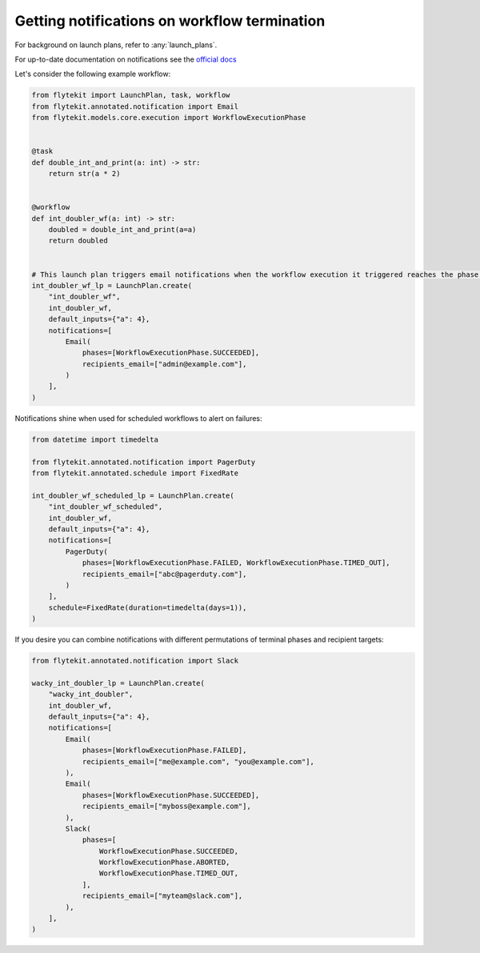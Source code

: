 
.. DO NOT EDIT.
.. THIS FILE WAS AUTOMATICALLY GENERATED BY SPHINX-GALLERY.
.. TO MAKE CHANGES, EDIT THE SOURCE PYTHON FILE:
.. "auto_core/remote_flyte/lp_notifications.py"
.. LINE NUMBERS ARE GIVEN BELOW.

.. only:: html

    .. note::
        :class: sphx-glr-download-link-note

        Click :ref:`here <sphx_glr_download_auto_core_remote_flyte_lp_notifications.py>`
        to download the full example code

.. rst-class:: sphx-glr-example-title

.. _sphx_glr_auto_core_remote_flyte_lp_notifications.py:


Getting notifications on workflow termination
-------------------------------------------------

For background on launch plans, refer to :any:`launch_plans`.

For up-to-date documentation on notifications see the `official docs <https://lyft.github.io/flyte/user/features/notifications.html>`_

.. GENERATED FROM PYTHON SOURCE LINES 13-14

Let's consider the following example workflow:

.. GENERATED FROM PYTHON SOURCE LINES 14-43

.. code-block:: default

    from flytekit import LaunchPlan, task, workflow
    from flytekit.annotated.notification import Email
    from flytekit.models.core.execution import WorkflowExecutionPhase


    @task
    def double_int_and_print(a: int) -> str:
        return str(a * 2)


    @workflow
    def int_doubler_wf(a: int) -> str:
        doubled = double_int_and_print(a=a)
        return doubled


    # This launch plan triggers email notifications when the workflow execution it triggered reaches the phase `SUCCEEDED`.
    int_doubler_wf_lp = LaunchPlan.create(
        "int_doubler_wf",
        int_doubler_wf,
        default_inputs={"a": 4},
        notifications=[
            Email(
                phases=[WorkflowExecutionPhase.SUCCEEDED],
                recipients_email=["admin@example.com"],
            )
        ],
    )


.. GENERATED FROM PYTHON SOURCE LINES 44-45

Notifications shine when used for scheduled workflows to alert on failures:

.. GENERATED FROM PYTHON SOURCE LINES 45-64

.. code-block:: default

    from datetime import timedelta

    from flytekit.annotated.notification import PagerDuty
    from flytekit.annotated.schedule import FixedRate

    int_doubler_wf_scheduled_lp = LaunchPlan.create(
        "int_doubler_wf_scheduled",
        int_doubler_wf,
        default_inputs={"a": 4},
        notifications=[
            PagerDuty(
                phases=[WorkflowExecutionPhase.FAILED, WorkflowExecutionPhase.TIMED_OUT],
                recipients_email=["abc@pagerduty.com"],
            )
        ],
        schedule=FixedRate(duration=timedelta(days=1)),
    )



.. GENERATED FROM PYTHON SOURCE LINES 65-66

If you desire you can combine notifications with different permutations of terminal phases and recipient targets:

.. GENERATED FROM PYTHON SOURCE LINES 66-91

.. code-block:: default

    from flytekit.annotated.notification import Slack

    wacky_int_doubler_lp = LaunchPlan.create(
        "wacky_int_doubler",
        int_doubler_wf,
        default_inputs={"a": 4},
        notifications=[
            Email(
                phases=[WorkflowExecutionPhase.FAILED],
                recipients_email=["me@example.com", "you@example.com"],
            ),
            Email(
                phases=[WorkflowExecutionPhase.SUCCEEDED],
                recipients_email=["myboss@example.com"],
            ),
            Slack(
                phases=[
                    WorkflowExecutionPhase.SUCCEEDED,
                    WorkflowExecutionPhase.ABORTED,
                    WorkflowExecutionPhase.TIMED_OUT,
                ],
                recipients_email=["myteam@slack.com"],
            ),
        ],
    )


.. rst-class:: sphx-glr-timing

   **Total running time of the script:** ( 0 minutes  0.000 seconds)


.. _sphx_glr_download_auto_core_remote_flyte_lp_notifications.py:


.. only :: html

 .. container:: sphx-glr-footer
    :class: sphx-glr-footer-example



  .. container:: sphx-glr-download sphx-glr-download-python

     :download:`Download Python source code: lp_notifications.py <lp_notifications.py>`



  .. container:: sphx-glr-download sphx-glr-download-jupyter

     :download:`Download Jupyter notebook: lp_notifications.ipynb <lp_notifications.ipynb>`


.. only:: html

 .. rst-class:: sphx-glr-signature

    `Gallery generated by Sphinx-Gallery <https://sphinx-gallery.github.io>`_
